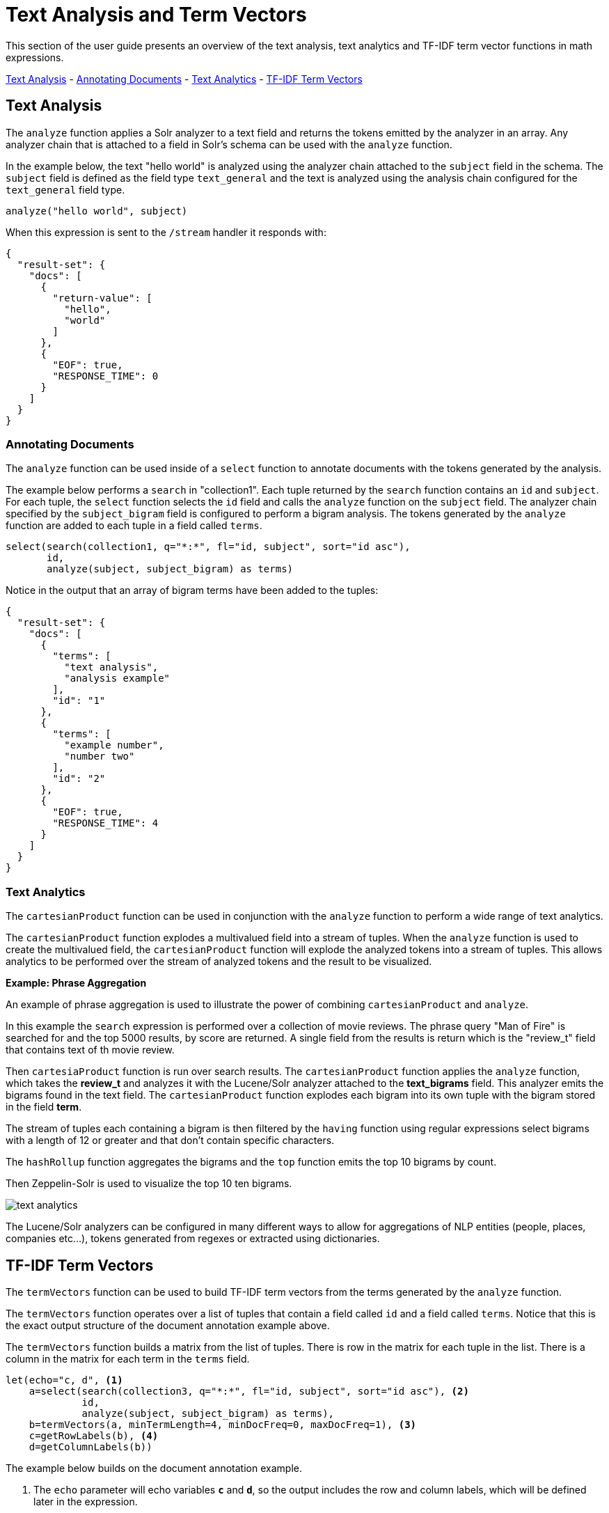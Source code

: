 = Text Analysis and Term Vectors
// Licensed to the Apache Software Foundation (ASF) under one
// or more contributor license agreements.  See the NOTICE file
// distributed with this work for additional information
// regarding copyright ownership.  The ASF licenses this file
// to you under the Apache License, Version 2.0 (the
// "License"); you may not use this file except in compliance
// with the License.  You may obtain a copy of the License at
//
//   http://www.apache.org/licenses/LICENSE-2.0
//
// Unless required by applicable law or agreed to in writing,
// software distributed under the License is distributed on an
// "AS IS" BASIS, WITHOUT WARRANTIES OR CONDITIONS OF ANY
// KIND, either express or implied.  See the License for the
// specific language governing permissions and limitations
// under the License.

This section of the user guide presents an overview of the text analysis, text analytics
and TF-IDF term vector functions in math expressions.

<<Text Analysis, Text Analysis>> -
<<Annotating Documents, Annotating Documents>> -
<<Text Analytics, Text Analytics>> -
<<TF-IDF Term Vectors, TF-IDF Term Vectors>>

== Text Analysis

The `analyze` function applies a Solr analyzer to a text field and returns the tokens
emitted by the analyzer in an array. Any analyzer chain that is attached to a field in Solr's
schema can be used with the `analyze` function.

In the example below, the text "hello world" is analyzed using the analyzer chain attached to the `subject` field in
the schema. The `subject` field is defined as the field type `text_general` and the text is analyzed using the
analysis chain configured for the `text_general` field type.

[source,text]
----
analyze("hello world", subject)
----

When this expression is sent to the `/stream` handler it responds with:

[source,json]
----
{
  "result-set": {
    "docs": [
      {
        "return-value": [
          "hello",
          "world"
        ]
      },
      {
        "EOF": true,
        "RESPONSE_TIME": 0
      }
    ]
  }
}
----


=== Annotating Documents

The `analyze` function can be used inside of a `select` function to annotate documents with the tokens
generated by the analysis.

The example below performs a `search` in "collection1". Each tuple returned by the `search` function
contains an `id` and `subject`. For each tuple, the
`select` function selects the `id` field and calls the `analyze` function on the `subject` field.
The analyzer chain specified by the `subject_bigram` field is configured to perform a bigram analysis.
The tokens generated by the `analyze` function are added to each tuple in a field called `terms`.


[source,text]
----
select(search(collection1, q="*:*", fl="id, subject", sort="id asc"),
       id,
       analyze(subject, subject_bigram) as terms)
----

Notice in the output that an array of bigram terms have been added to the tuples:

[source,json]
----
{
  "result-set": {
    "docs": [
      {
        "terms": [
          "text analysis",
          "analysis example"
        ],
        "id": "1"
      },
      {
        "terms": [
          "example number",
          "number two"
        ],
        "id": "2"
      },
      {
        "EOF": true,
        "RESPONSE_TIME": 4
      }
    ]
  }
}
----

=== Text Analytics

The `cartesianProduct` function can be used in conjunction
with the `analyze` function to perform a wide range
of text analytics.

The `cartesianProduct` function explodes a multivalued
field into a stream of tuples. When the `analyze` function is used
to create the multivalued field, the `cartesianProduct` function will
explode the analyzed tokens into a stream of tuples. This allows
analytics to be performed over the stream of analyzed tokens and the result
to be visualized.

*Example: Phrase Aggregation*

An example of phrase aggregation is used to illustrate the power of combining
`cartesianProduct` and `analyze`.

In this example the `search` expression is performed over a collection of movie reviews.
The phrase query "Man of Fire" is searched for and the top 5000 results, by score are
returned. A single field from the results is return which is the "review_t" field that
contains text of th movie review.

Then `cartesiaProduct` function is run over search results. The `cartesianProduct`
function applies the `analyze` function, which takes the *review_t* and analyzes
it with the Lucene/Solr analyzer attached to the *text_bigrams* field. This analyzer
emits the bigrams found in the text field. The `cartesianProduct` function explodes each
bigram into its own tuple with the bigram stored in the field *term*.

The stream of tuples each containing a bigram is then filtered by the `having` function
using regular expressions select bigrams with a length of 12 or greater and that
don't contain specific characters.

The `hashRollup` function aggregates the bigrams and the `top` function emits the top
10 bigrams by count.

Then Zeppelin-Solr is used to visualize the top 10 ten bigrams.


image::images/math-expressions/text-analytics.png[]

The Lucene/Solr analyzers can be configured in many different ways to allow for
aggregations of NLP entities (people, places, companies etc...), tokens generated
from regexes or extracted using dictionaries.


== TF-IDF Term Vectors

The `termVectors` function can be used to build TF-IDF term vectors from the terms generated by the `analyze` function.

The `termVectors` function operates over a list of tuples that contain a field called `id` and a field called `terms`.
Notice that this is the exact output structure of the document annotation example above.

The `termVectors` function builds a matrix from the list of tuples. There is row in the
matrix for each tuple in the list. There is a column in the matrix for each term in the `terms` field.

[source,text]
----
let(echo="c, d", <1>
    a=select(search(collection3, q="*:*", fl="id, subject", sort="id asc"), <2>
             id,
             analyze(subject, subject_bigram) as terms),
    b=termVectors(a, minTermLength=4, minDocFreq=0, maxDocFreq=1), <3>
    c=getRowLabels(b), <4>
    d=getColumnLabels(b))
----

The example below builds on the document annotation example.

<1> The `echo` parameter will echo variables *`c`* and *`d`*, so the output includes
the row and column labels, which will be defined later in the expression.
<2> The list of tuples are stored in variable *`a`*. The `termVectors` function
operates over variable *`a`* and builds a matrix with 2 rows and 4 columns.
<3> The `termVectors` function sets the row and column labels of the term vectors matrix as variable *`b`*.
The row labels are the document ids and the column labels are the terms.
<4> The `getRowLabels` and `getColumnLabels` functions return
the row and column labels which are then stored in variables *`c`* and *`d`*.

When this expression is sent to the `/stream` handler it
responds with:

[source,json]
----
{
  "result-set": {
    "docs": [
      {
        "c": [
          "1",
          "2"
        ],
        "d": [
          "analysis example",
          "example number",
          "number two",
          "text analysis"
        ]
      },
      {
        "EOF": true,
        "RESPONSE_TIME": 5
      }
    ]
  }
}
----

=== TF-IDF Values

The values within the term vectors matrix are the TF-IDF values for each term in each document. The
example below shows the values of the matrix.

[source,text]
----
let(a=select(search(collection3, q="*:*", fl="id, subject", sort="id asc"),
             id,
             analyze(subject, subject_bigram) as terms),
    b=termVectors(a, minTermLength=4, minDocFreq=0, maxDocFreq=1))
----

When this expression is sent to the `/stream` handler it
responds with:

[source,json]
----
{
  "result-set": {
    "docs": [
      {
        "b": [
          [
            1.4054651081081644,
            0,
            0,
            1.4054651081081644
          ],
          [
            0,
            1.4054651081081644,
            1.4054651081081644,
            0
          ]
        ]
      },
      {
        "EOF": true,
        "RESPONSE_TIME": 5
      }
    ]
  }
}
----

=== Limiting the Noise

One of the key challenges when with working term vectors is that text often has a significant amount of noise
which can obscure the important terms in the data. The `termVectors` function has several parameters
designed to filter out the less meaningful terms. This is also important because eliminating
the noisy terms helps keep the term vector matrix small enough to fit comfortably in memory.

There are four parameters designed to filter noisy terms from the term vector matrix:

`minTermLength`::
The minimum term length required to include the term in the matrix.

minDocFreq::
The minimum percentage, expressed as a number between 0 and 1, of documents the term must appear in to be included in the index.

maxDocFreq::
The maximum percentage, expressed as a number between 0 and 1, of documents the term can appear in to be included in the index.

exclude::
A comma delimited list of strings used to exclude terms. If a term contains any of the exclude strings that
term will be excluded from the term vector.
